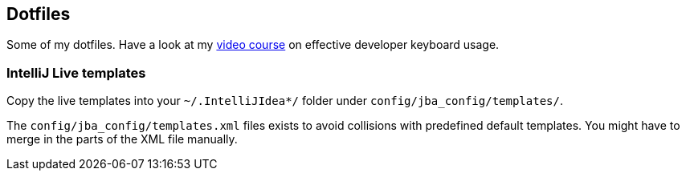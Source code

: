 == Dotfiles

Some of my dotfiles. Have a look at my https://blog.sebastian-daschner.com/entries/effective-keyboard-usage-video-course[video course^] on effective developer keyboard usage.

=== IntelliJ Live templates

Copy the live templates into your `~/.IntelliJIdea*/` folder under `config/jba_config/templates/`.

The `config/jba_config/templates.xml` files exists to avoid collisions with predefined default templates. You might have to merge in the parts of the XML file manually.
